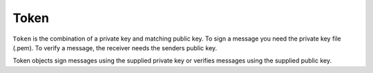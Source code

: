Token
=====
.. module:: oneid.keychain

``Token`` is the combination of a private key and matching public key.
To sign a message you need the private key file (.pem). To verify
a message, the receiver needs the senders public key.

.. class:: Token(*args, **kwargs)

    Token objects sign messages using the supplied private key
    or verifies messages using the supplied public key.

    .. doctest::

        >>> from oneid.keychain import Token
        >>> device_identity_token = Token.from_secret_pem('/Users/me/.ssh/device_id.pem')
        >>> signature = device_identity_token.sign('hello world')
        >>> print(signature)

    .. py:classmethod:: from_secret_pem(path)

        Reads in the secret key (aka private key), must be kept a secret and stored
        in a secure location. Enables the sender's :class:`~oneid.keychain.Token`
        to digitally sign messages that the receiver can use verify the sender's identity.

        :param path: Absolute file path to the secret key pem file.
        :return: :class:`~oneid.keychain.Token` instance

    .. py:classmethod:: from_secret_der(der_key)

        Reads the secret der key (aka private key), must be kept a secret and stored
        in a secure location.

        :param der_key: DER formatted secret key.
        :return: :class:`~oneid.keychain.Token`

    .. py:classmethod:: from_public_key(public_key)

        Creates a :class:`~oneid.keychain.Token` instance from a public key.

        :param public_key: :class:`~base64` URL encoded public key.

        :return: An instance of :class:`~oneid.keychain.Token` that can verify messages
            signed by the matching private key.

    .. py:method:: sign(payload)

        Create a digital signature that the message receiver can use to verify
        the sender's identity.

        :type payload:
        :param payload: The message, str() format.
        :return: Base64 digital signature.

    .. py:method:: verify(payload, signature)

        Verify the sender's digital signature.

        :param payload: The message, str() format.
        :param signature: Base64 digital signature from the sender
        :raises cryptography.exceptions.InvalidSignature: This is raises if the digital
            signature does NOT match the message digest.





